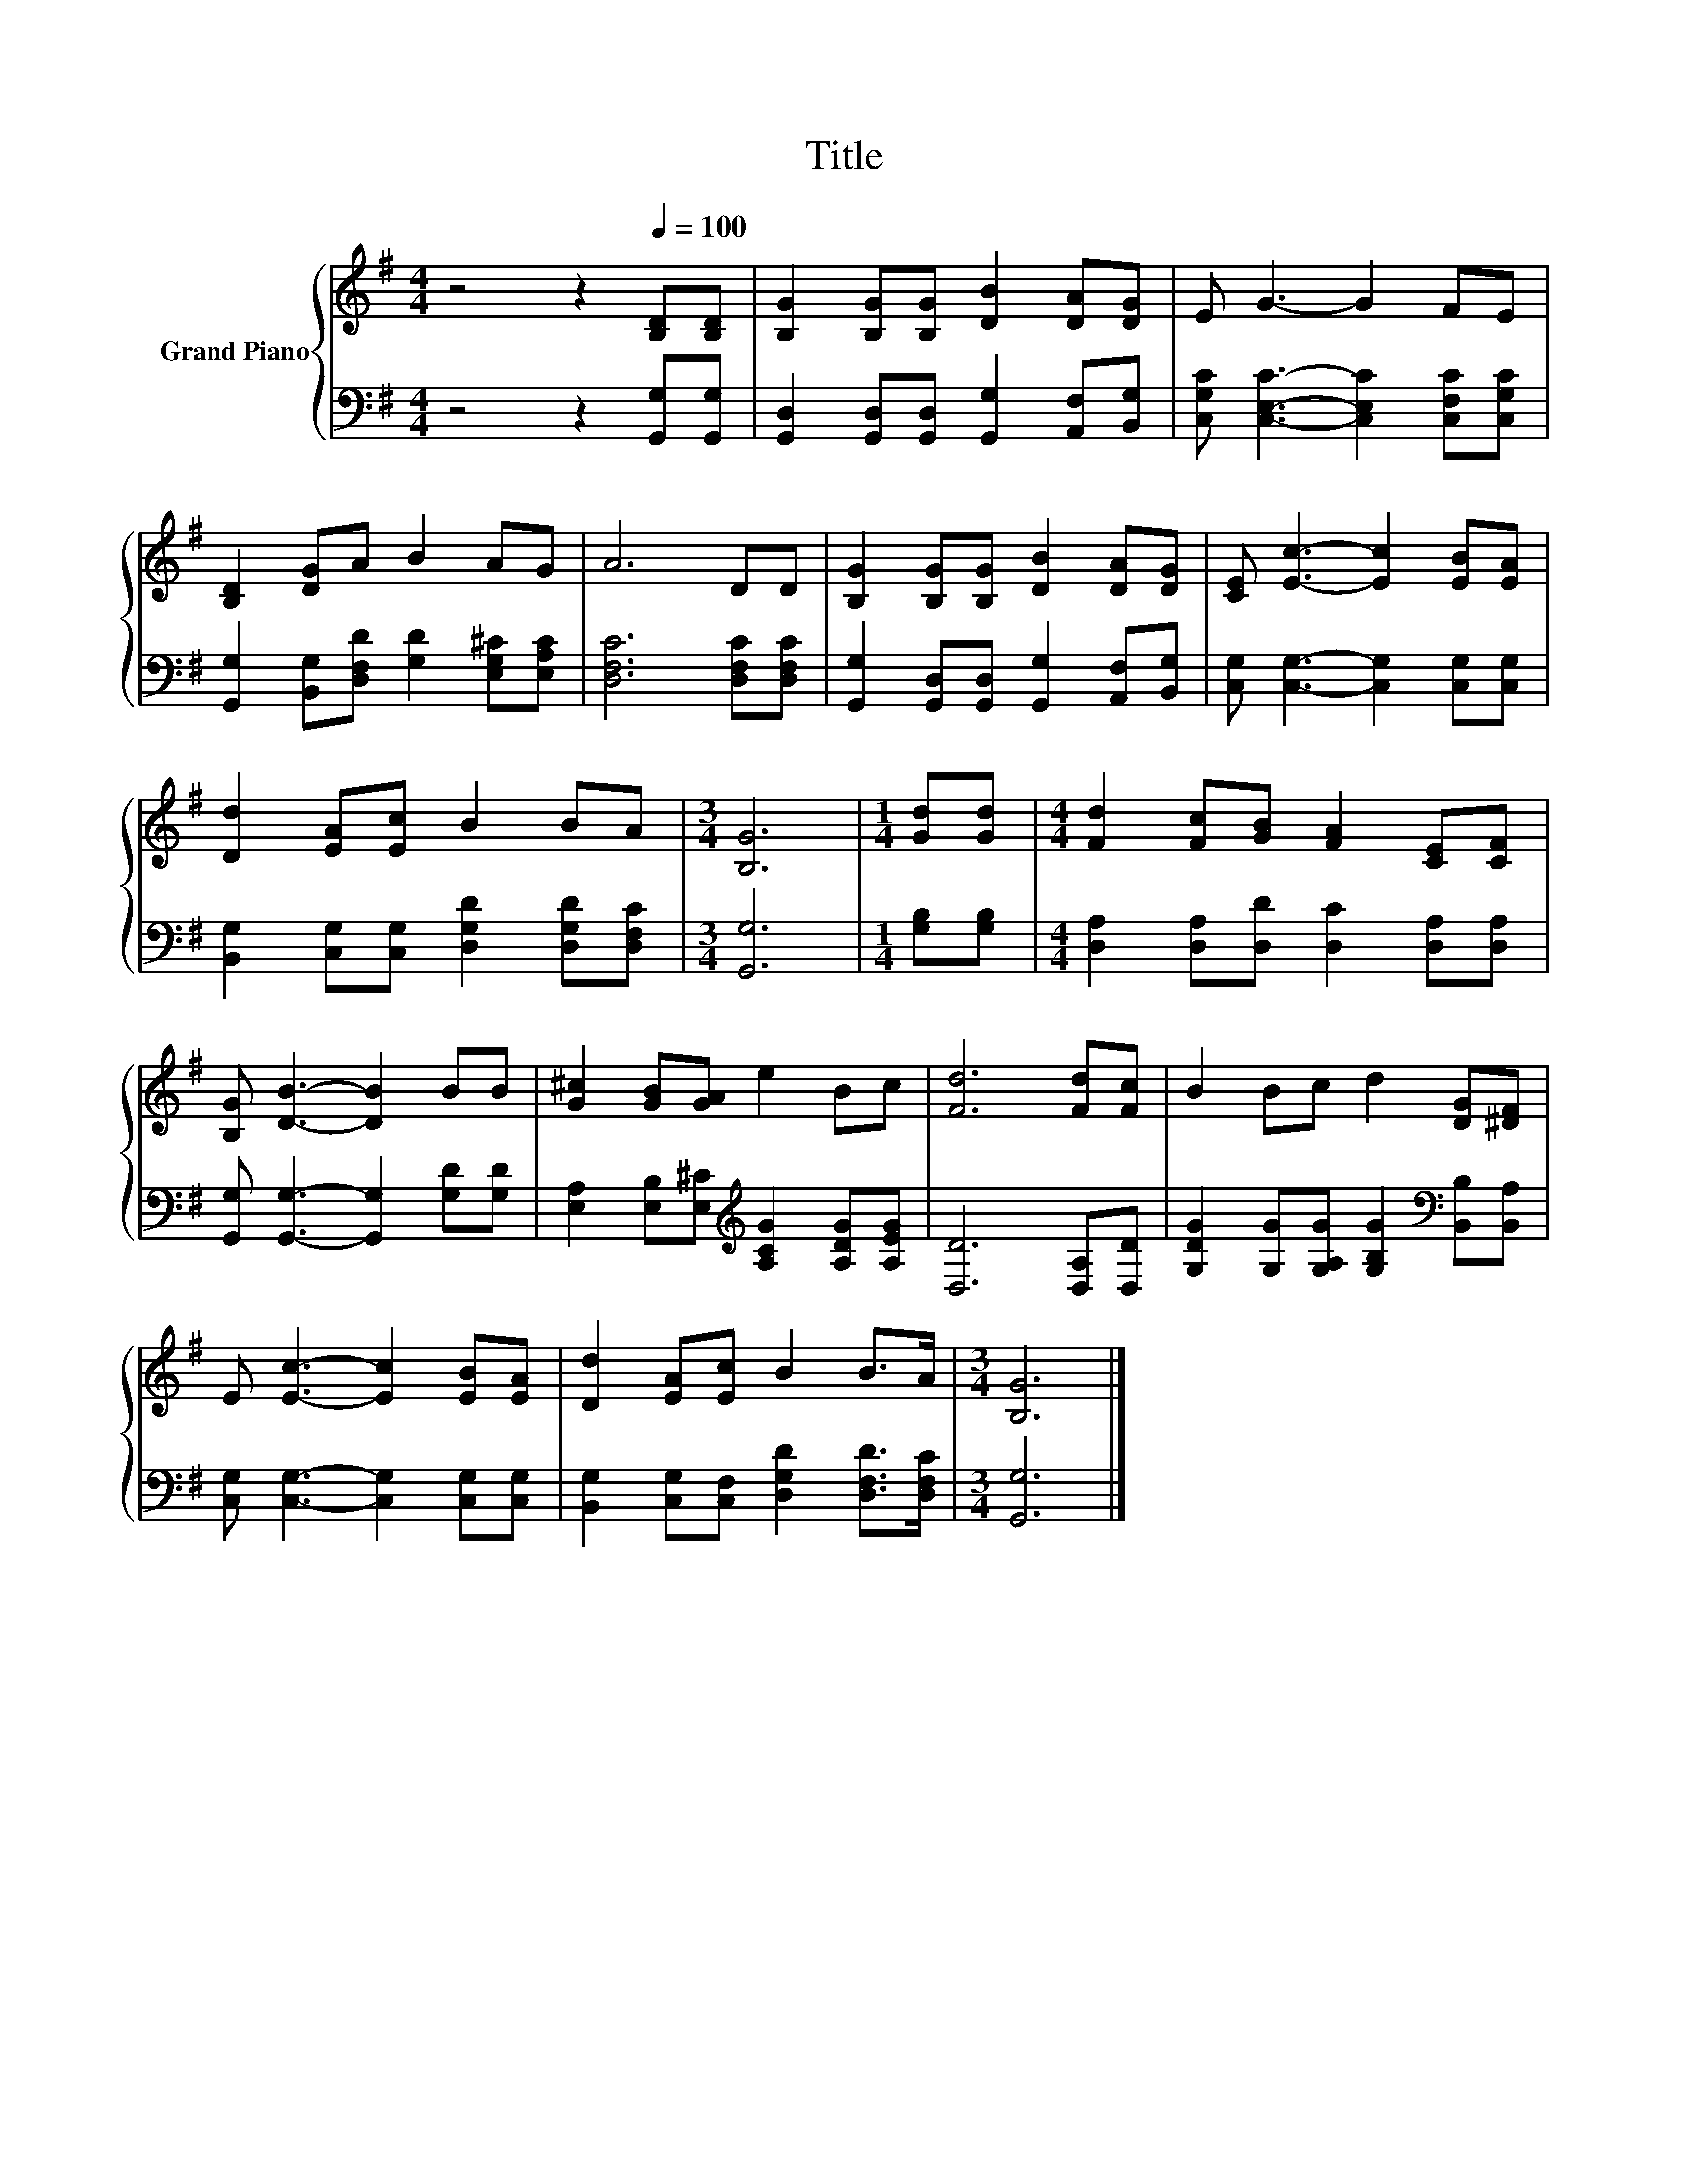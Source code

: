X:1
T:Title
%%score { 1 | 2 }
L:1/8
M:4/4
K:G
V:1 treble nm="Grand Piano"
V:2 bass 
V:1
 z4 z2[Q:1/4=100] [B,D][B,D] | [B,G]2 [B,G][B,G] [DB]2 [DA][DG] | E G3- G2 FE | %3
 [B,D]2 [DG]A B2 AG | A6 DD | [B,G]2 [B,G][B,G] [DB]2 [DA][DG] | [CE] [Ec]3- [Ec]2 [EB][EA] | %7
 [Dd]2 [EA][Ec] B2 BA |[M:3/4] [B,G]6 |[M:1/4] [Gd][Gd] |[M:4/4] [Fd]2 [Fc][GB] [FA]2 [CE][CF] | %11
 [B,G] [DB]3- [DB]2 BB | [G^c]2 [GB][GA] e2 Bc | [Fd]6 [Fd][Fc] | B2 Bc d2 [DG][^DF] | %15
 E [Ec]3- [Ec]2 [EB][EA] | [Dd]2 [EA][Ec] B2 B>A |[M:3/4] [B,G]6 |] %18
V:2
 z4 z2 [G,,G,][G,,G,] | [G,,D,]2 [G,,D,][G,,D,] [G,,G,]2 [A,,F,][B,,G,] | %2
 [C,G,C] [C,E,C]3- [C,E,C]2 [C,F,C][C,G,C] | [G,,G,]2 [B,,G,][D,F,D] [G,D]2 [E,G,^C][E,A,C] | %4
 [D,F,C]6 [D,F,C][D,F,C] | [G,,G,]2 [G,,D,][G,,D,] [G,,G,]2 [A,,F,][B,,G,] | %6
 [C,G,] [C,G,]3- [C,G,]2 [C,G,][C,G,] | [B,,G,]2 [C,G,][C,G,] [D,G,D]2 [D,G,D][D,F,C] | %8
[M:3/4] [G,,G,]6 |[M:1/4] [G,B,][G,B,] |[M:4/4] [D,A,]2 [D,A,][D,D] [D,C]2 [D,A,][D,A,] | %11
 [G,,G,] [G,,G,]3- [G,,G,]2 [G,D][G,D] | [E,A,]2 [E,B,][E,^C][K:treble] [A,CG]2 [A,DG][A,EG] | %13
 [D,D]6 [D,A,][D,D] | [G,DG]2 [G,G][G,A,G] [G,B,G]2[K:bass] [B,,B,][B,,A,] | %15
 [C,G,] [C,G,]3- [C,G,]2 [C,G,][C,G,] | [B,,G,]2 [C,G,][C,F,] [D,G,D]2 [D,F,D]>[D,F,C] | %17
[M:3/4] [G,,G,]6 |] %18

